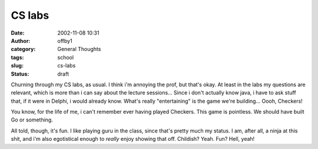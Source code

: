 CS labs
#######
:date: 2002-11-08 10:31
:author: offby1
:category: General Thoughts
:tags: school
:slug: cs-labs
:status: draft

Churning through my CS labs, as usual. I think i'm annoying the prof,
but that's okay. At least in the labs my questions are relevant, which
is more than i can say about the lecture sessions... Since i don't
actually know java, i have to ask stuff that, if it were in Delphi, i
would already know. What's really "entertaining" is the game we're
building... Oooh, Checkers!

You know, for the life of me, i can't remember ever having played
Checkers. This game is pointless. We should have built Go or something.

All told, though, it's fun. I like playing guru in the class, since
that's pretty much my status. I am, after all, a ninja at this shit, and
i'm also egotistical enough to *really* enjoy showing that off.
Childish? Yeah. Fun? Hell, yeah!
